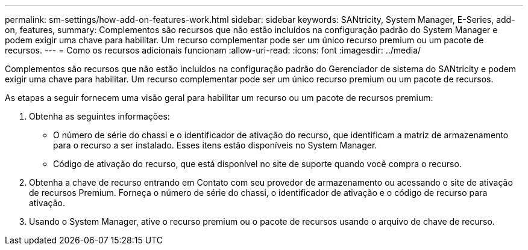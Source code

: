 ---
permalink: sm-settings/how-add-on-features-work.html 
sidebar: sidebar 
keywords: SANtricity, System Manager, E-Series, add-on, features, 
summary: Complementos são recursos que não estão incluídos na configuração padrão do System Manager e podem exigir uma chave para habilitar. Um recurso complementar pode ser um único recurso premium ou um pacote de recursos. 
---
= Como os recursos adicionais funcionam
:allow-uri-read: 
:icons: font
:imagesdir: ../media/


[role="lead"]
Complementos são recursos que não estão incluídos na configuração padrão do Gerenciador de sistema do SANtricity e podem exigir uma chave para habilitar. Um recurso complementar pode ser um único recurso premium ou um pacote de recursos.

As etapas a seguir fornecem uma visão geral para habilitar um recurso ou um pacote de recursos premium:

. Obtenha as seguintes informações:
+
** O número de série do chassi e o identificador de ativação do recurso, que identificam a matriz de armazenamento para o recurso a ser instalado. Esses itens estão disponíveis no System Manager.
** Código de ativação do recurso, que está disponível no site de suporte quando você compra o recurso.


. Obtenha a chave de recurso entrando em Contato com seu provedor de armazenamento ou acessando o site de ativação de recursos Premium. Forneça o número de série do chassi, o identificador de ativação e o código de recurso para ativação.
. Usando o System Manager, ative o recurso premium ou o pacote de recursos usando o arquivo de chave de recurso.

